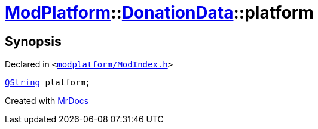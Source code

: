 [#ModPlatform-DonationData-platform]
= xref:ModPlatform.adoc[ModPlatform]::xref:ModPlatform/DonationData.adoc[DonationData]::platform
:relfileprefix: ../../
:mrdocs:


== Synopsis

Declared in `&lt;https://github.com/PrismLauncher/PrismLauncher/blob/develop/launcher/modplatform/ModIndex.h#L56[modplatform&sol;ModIndex&period;h]&gt;`

[source,cpp,subs="verbatim,replacements,macros,-callouts"]
----
xref:QString.adoc[QString] platform;
----



[.small]#Created with https://www.mrdocs.com[MrDocs]#
